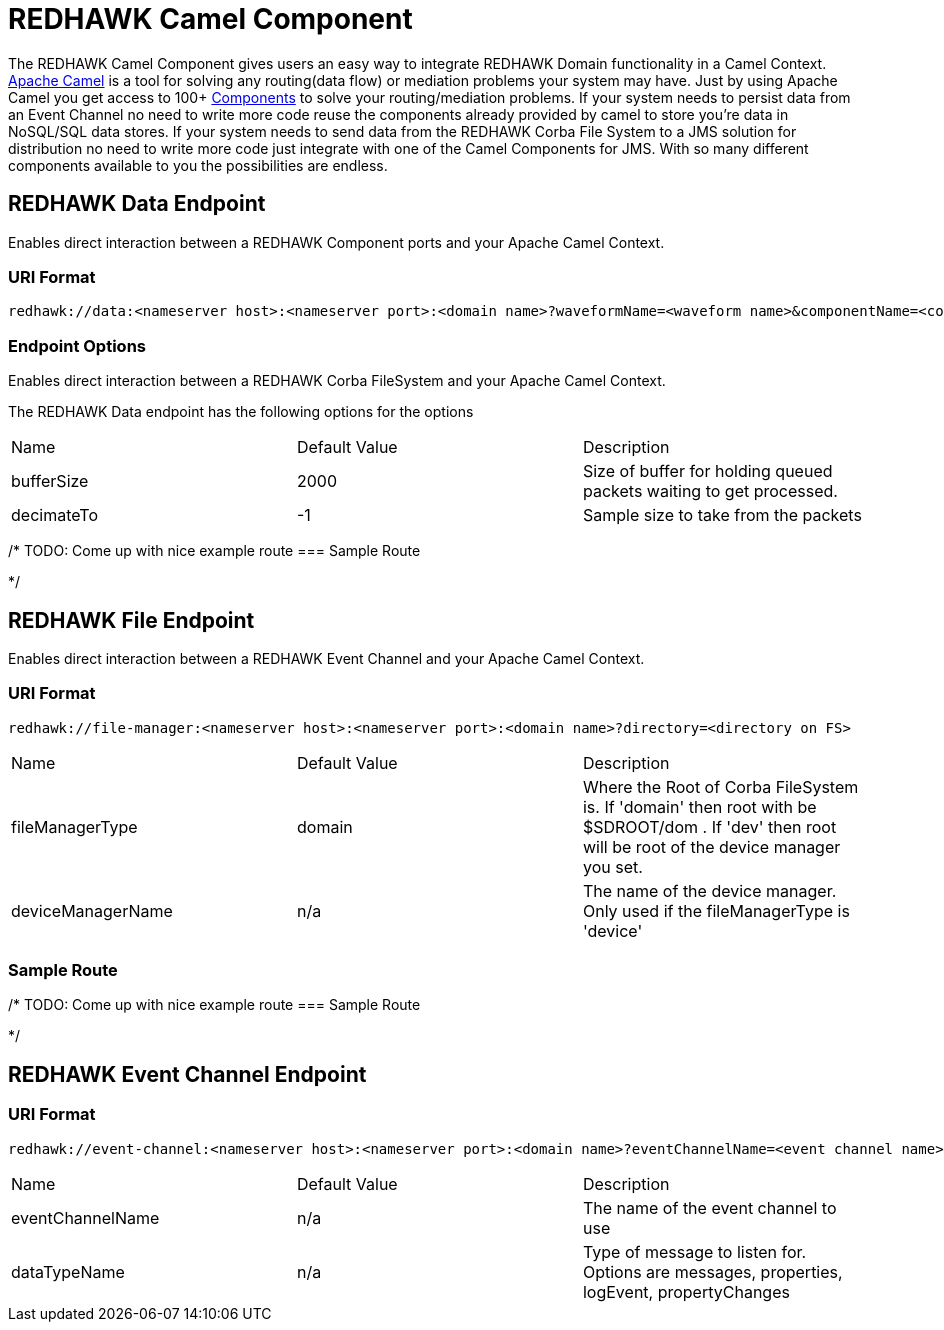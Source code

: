 = REDHAWK Camel Component 

The REDHAWK Camel Component gives users an easy way to integrate REDHAWK Domain functionality in a Camel Context. http://camel.apache.org/[Apache Camel] is a tool for solving any routing(data flow) or mediation problems your system may have. Just by using Apache Camel you get access to 100+ http://camel.apache.org/components.html[Components] to solve your routing/mediation problems. If your system needs to persist data from an Event Channel no need to write more code reuse the components already provided by camel to store you're data in NoSQL/SQL data stores. If your system needs to send data from the REDHAWK Corba File System to a JMS solution for distribution no need to write more code just integrate with one of the Camel Components for JMS. With so many different components available to you the possibilities are endless.

== REDHAWK Data Endpoint

Enables direct interaction between a REDHAWK Component ports and your Apache Camel Context. 

=== URI Format 

----
redhawk://data:<nameserver host>:<nameserver port>:<domain name>?waveformName=<waveform name>&componentName=<component name>&portName=<port name>&portType=<port type>
----

=== Endpoint Options

Enables direct interaction between a REDHAWK Corba FileSystem and your Apache Camel Context.

The REDHAWK Data endpoint has the following options for the options

|===

|Name | Default Value | Description

| bufferSize
| 2000
| Size of buffer for holding queued packets waiting to get processed. 

| decimateTo
| -1
| Sample size to take from the packets

|===

/*
TODO: Come up with nice example route
=== Sample Route

*/

== REDHAWK File Endpoint

Enables direct interaction between a REDHAWK Event Channel and your Apache Camel Context. 

=== URI Format

----
redhawk://file-manager:<nameserver host>:<nameserver port>:<domain name>?directory=<directory on FS>
----

|===

| Name | Default Value | Description

| fileManagerType
| domain
| Where the Root of Corba FileSystem is. If 'domain' then root with be $SDROOT/dom . If 'dev' then root will be root of the device manager you set. 

| deviceManagerName
| n/a
| The name of the device manager. Only used if the fileManagerType is 'device'

|===

=== Sample Route

/*
TODO: Come up with nice example route
=== Sample Route

*/

== REDHAWK Event Channel Endpoint

=== URI Format

----
redhawk://event-channel:<nameserver host>:<nameserver port>:<domain name>?eventChannelName=<event channel name>&dataTypeName=<type of message>
----

|===

| Name | Default Value | Description

| eventChannelName
| n/a
| The name of the event channel to use

| dataTypeName
| n/a
| Type of message to listen for. Options are messages, properties, logEvent, propertyChanges

|===